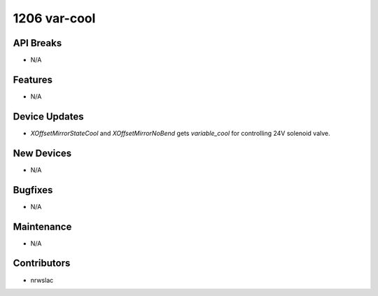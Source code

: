 1206 var-cool
#################

API Breaks
----------
- N/A

Features
--------
- N/A

Device Updates
--------------
- `XOffsetMirrorStateCool` and `XOffsetMirrorNoBend` gets `variable_cool` for controlling 24V solenoid valve.

New Devices
-----------
- N/A

Bugfixes
--------
- N/A

Maintenance
-----------
- N/A

Contributors
------------
- nrwslac
